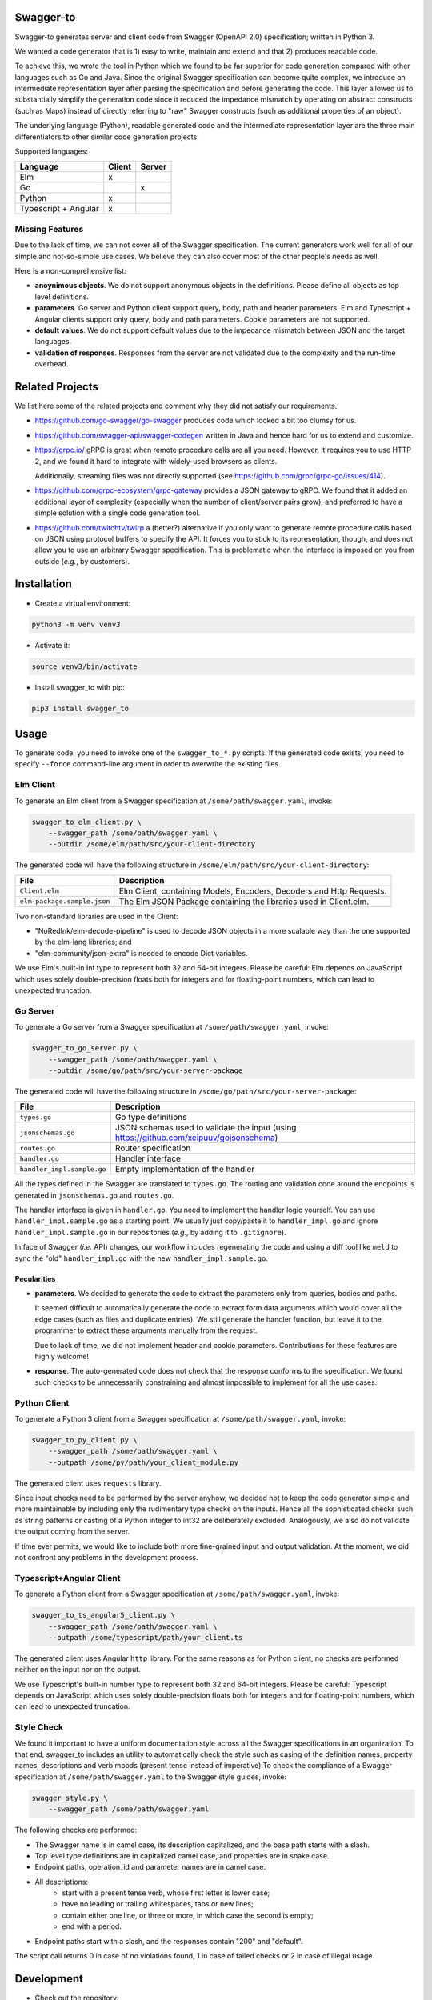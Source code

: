 Swagger-to
==========

Swagger-to generates server and client code from Swagger (OpenAPI 2.0) specification; written in Python 3.

We wanted a code generator that is 1) easy to write, maintain and extend and that 2) produces readable code.

To achieve this, we wrote the tool in Python which we found to be far superior for code generation compared with other
languages such as Go and Java. Since the original Swagger specification can become quite complex, we introduce an
intermediate representation layer after parsing the specification and before generating the code. This layer allowed us
to substantially simplify the generation code since it reduced the impedance mismatch by operating on abstract
constructs (such as Maps) instead of directly referring to "raw" Swagger constructs (such as additional properties of
an object).

The underlying language (Python), readable generated code and the intermediate representation layer are the three main
differentiators to other similar code generation projects.

Supported languages:

====================    ======  ======
Language                Client  Server
====================    ======  ======
Elm                     x
Go                              x
Python                  x
Typescript + Angular    x
====================    ======  ======

Missing Features
----------------
Due to the lack of time, we can not cover all of the Swagger specification. The current generators work well for all of
our simple and not-so-simple use cases. We believe they can also cover most of the other people's needs as well.

Here is a non-comprehensive list:

* **anoynimous objects**. We do not support anonymous objects in the definitions. Please define all objects as top level
  definitions.

* **parameters**. Go server and Python client support query, body, path and header parameters.
  Elm and Typescript + Angular clients support only query, body and path parameters.
  Cookie parameters are not supported.

* **default values**. We do not support default values due to the impedance mismatch between JSON and the target languages.

* **validation of responses**. Responses from the server are not validated due to the complexity and the run-time overhead.

Related Projects
================
We list here some of the related projects and comment why they did not satisfy our requirements.

* https://github.com/go-swagger/go-swagger produces code which looked a bit too clumsy for us.
* https://github.com/swagger-api/swagger-codegen written in Java and hence hard for us to extend and customize.
* https://grpc.io/ gRPC is great when remote procedure calls are all you need. However, it requires you to use HTTP 2,
  and we found it hard to integrate with widely-used browsers as clients.

  Additionally, streaming files was not directly supported (see https://github.com/grpc/grpc-go/issues/414).
* https://github.com/grpc-ecosystem/grpc-gateway provides a JSON gateway to gRPC. We found that it added an additional
  layer of complexity (especially when the number of client/server pairs grow), and preferred to have a simple solution
  with a single code generation tool.
* https://github.com/twitchtv/twirp a (better?) alternative if you only want to generate remote procedure calls based on
  JSON using protocol buffers to specify the API. It forces you to stick to its representation, though, and does not
  allow you to use an arbitrary Swagger specification. This is problematic when the interface is imposed on you from
  outside (*e.g.*, by customers).

Installation
============

* Create a virtual environment:

.. code-block:: bash

    python3 -m venv venv3

* Activate it:

.. code-block:: bash

    source venv3/bin/activate

* Install swagger_to with pip:

.. code-block:: bash

    pip3 install swagger_to

Usage
=====
To generate code, you need to invoke one of the ``swagger_to_*.py`` scripts. If the generated code exists, you need to
specify ``--force`` command-line argument in order to overwrite the existing files.

Elm Client
----------
To generate an Elm client from a Swagger specification at ``/some/path/swagger.yaml``, invoke:

.. code-block:: bash

    swagger_to_elm_client.py \
        --swagger_path /some/path/swagger.yaml \
        --outdir /some/elm/path/src/your-client-directory

The generated code will have the following structure in ``/some/elm/path/src/your-client-directory``:

===========================  ========================================================================================
File                         Description
===========================  ========================================================================================
``Client.elm``               Elm Client, containing Models, Encoders, Decoders and Http Requests.
``elm-package.sample.json``  The Elm JSON Package containing the libraries used in Client.elm.
===========================  ========================================================================================

Two non-standard libraries are used in the Client:

* "NoRedInk/elm-decode-pipeline" is used to decode JSON objects in a more scalable way than the one supported by the
  elm-lang libraries; and
* "elm-community/json-extra" is needed to encode Dict variables.


We use Elm's built-in Int type to represent both 32 and 64-bit integers. Please be careful: Elm depends on JavaScript
which uses solely double-precision floats both for integers and for floating-point numbers, which can lead to
unexpected truncation.

Go Server
---------
To generate a Go server from a Swagger specification at ``/some/path/swagger.yaml``, invoke:

.. code-block:: bash

    swagger_to_go_server.py \
        --swagger_path /some/path/swagger.yaml \
        --outdir /some/go/path/src/your-server-package

The generated code will have the following structure in ``/some/go/path/src/your-server-package``:

==========================  ========================================================================================
File                        Description
==========================  ========================================================================================
``types.go``                Go type definitions
``jsonschemas.go``          JSON schemas used to validate the input (using https://github.com/xeipuuv/gojsonschema)
``routes.go``               Router specification
``handler.go``              Handler interface
``handler_impl.sample.go``  Empty implementation of the handler
==========================  ========================================================================================

All the types defined in the Swagger are translated to ``types.go``. The routing and validation code around
the endpoints is generated in ``jsonschemas.go`` and ``routes.go``.

The handler interface is given in ``handler.go``. You need to implement the handler logic yourself. You can use
``handler_impl.sample.go`` as a starting point. We usually just copy/paste it to ``handler_impl.go`` and ignore
``handler_impl.sample.go`` in our repositories (*e.g.*, by adding it to ``.gitignore``).

In face of Swagger (*i.e.* API) changes, our workflow includes regenerating the code and using a diff tool
like ``meld`` to sync the "old" ``handler_impl.go`` with the new ``handler_impl.sample.go``.

Pecularities
~~~~~~~~~~~~
* **parameters**. We decided to generate the code to extract the parameters only from queries, bodies and paths.

  It seemed difficult to automatically generate the code to extract form data arguments which would cover all the edge
  cases (such as files and duplicate entries). We still generate the handler function, but leave it to the programmer
  to extract these arguments manually from the request.

  Due to lack of time, we did not implement header and cookie parameters. Contributions for these features are highly
  welcome!

* **response**. The auto-generated code does not check that the response conforms to the specification. We found such
  checks to be unnecessarily constraining and almost impossible to implement for all the use cases.


Python Client
-------------
To generate a Python 3 client from a Swagger specification at ``/some/path/swagger.yaml``, invoke:

.. code-block:: bash

    swagger_to_py_client.py \
        --swagger_path /some/path/swagger.yaml \
        --outpath /some/py/path/your_client_module.py

The generated client uses ``requests`` library.

Since input checks need to be performed by the server anyhow, we decided not to keep the code generator simple and
more maintainable by including only the rudimentary type checks on the inputs. Hence all the sophisticated checks
such as string patterns or casting of a Python integer to int32 are deliberately excluded. Analogously, we also
do not validate the output coming from the server.

If time ever permits, we would like to include both more fine-grained input and output validation. At the moment,
we did not confront any problems in the development process.


Typescript+Angular Client
-------------------------
To generate a Python client from a Swagger specification at ``/some/path/swagger.yaml``, invoke:

.. code-block:: bash

    swagger_to_ts_angular5_client.py \
        --swagger_path /some/path/swagger.yaml \
        --outpath /some/typescript/path/your_client.ts

The generated client uses Angular ``http`` library. For the same reasons as for Python client, no checks are performed
neither on the input nor on the output.

We use Typescript's built-in number type to represent both 32 and 64-bit integers. Please be careful: Typescript
depends on JavaScript which uses solely double-precision floats both for integers and for floating-point numbers,
which can lead to unexpected truncation.


Style Check
-----------
We found it important to have a uniform documentation style across all the Swagger specifications in an organization.
To that end, swagger_to includes an utility to automatically check the style such as casing of the definition names,
property names, descriptions and verb moods (present tense instead of imperative).To check the compliance of a Swagger
specification at ``/some/path/swagger.yaml`` to the Swagger style guides, invoke:

.. code-block:: bash

    swagger_style.py \
        --swagger_path /some/path/swagger.yaml


The following checks are performed:

* The Swagger name is in camel case, its description capitalized, and the base path starts with a slash.
* Top level type definitions are in capitalized camel case, and properties are in snake case.
* Endpoint paths, operation_id and parameter names are in camel case.
* All descriptions:
    * start with a present tense verb, whose first letter is lower case;
    * have no leading or trailing whitespaces, tabs or new lines;
    * contain either one line, or three or more, in which case the second is empty;
    * end with a period.
* Endpoint paths start with a slash, and the responses contain "200" and "default".

The script call returns 0 in case of no violations found, 1 in case of failed checks or 2 in case of illegal usage.


Development
===========

* Check out the repository.

* In the repository root, create the virtual environment:

.. code-block:: bash

    python3 -m venv venv3

* Activate the virtual environment:

.. code-block:: bash

    source venv3/bin/activate

* Install the development dependencies:

.. code-block:: bash

    pip3 install -e .[dev]

* Run `precommit.py` to execute pre-commit checks locally.

Versioning
==========
We follow `Semantic Versioning <http://semver.org/spec/v1.0.0.html>`_. The version X.Y.Z indicates:

* X is the major version (backward-incompatible),
* Y is the minor version (backward-compatible), and
* Z is the patch version (backward-compatible bug fix).
